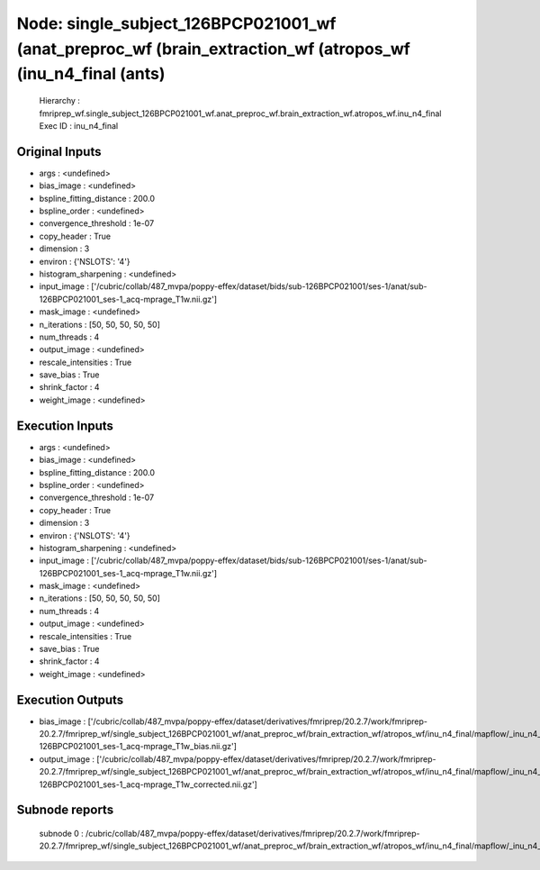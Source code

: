 Node: single_subject_126BPCP021001_wf (anat_preproc_wf (brain_extraction_wf (atropos_wf (inu_n4_final (ants)
============================================================================================================


 Hierarchy : fmriprep_wf.single_subject_126BPCP021001_wf.anat_preproc_wf.brain_extraction_wf.atropos_wf.inu_n4_final
 Exec ID : inu_n4_final


Original Inputs
---------------


* args : <undefined>
* bias_image : <undefined>
* bspline_fitting_distance : 200.0
* bspline_order : <undefined>
* convergence_threshold : 1e-07
* copy_header : True
* dimension : 3
* environ : {'NSLOTS': '4'}
* histogram_sharpening : <undefined>
* input_image : ['/cubric/collab/487_mvpa/poppy-effex/dataset/bids/sub-126BPCP021001/ses-1/anat/sub-126BPCP021001_ses-1_acq-mprage_T1w.nii.gz']
* mask_image : <undefined>
* n_iterations : [50, 50, 50, 50, 50]
* num_threads : 4
* output_image : <undefined>
* rescale_intensities : True
* save_bias : True
* shrink_factor : 4
* weight_image : <undefined>


Execution Inputs
----------------


* args : <undefined>
* bias_image : <undefined>
* bspline_fitting_distance : 200.0
* bspline_order : <undefined>
* convergence_threshold : 1e-07
* copy_header : True
* dimension : 3
* environ : {'NSLOTS': '4'}
* histogram_sharpening : <undefined>
* input_image : ['/cubric/collab/487_mvpa/poppy-effex/dataset/bids/sub-126BPCP021001/ses-1/anat/sub-126BPCP021001_ses-1_acq-mprage_T1w.nii.gz']
* mask_image : <undefined>
* n_iterations : [50, 50, 50, 50, 50]
* num_threads : 4
* output_image : <undefined>
* rescale_intensities : True
* save_bias : True
* shrink_factor : 4
* weight_image : <undefined>


Execution Outputs
-----------------


* bias_image : ['/cubric/collab/487_mvpa/poppy-effex/dataset/derivatives/fmriprep/20.2.7/work/fmriprep-20.2.7/fmriprep_wf/single_subject_126BPCP021001_wf/anat_preproc_wf/brain_extraction_wf/atropos_wf/inu_n4_final/mapflow/_inu_n4_final0/sub-126BPCP021001_ses-1_acq-mprage_T1w_bias.nii.gz']
* output_image : ['/cubric/collab/487_mvpa/poppy-effex/dataset/derivatives/fmriprep/20.2.7/work/fmriprep-20.2.7/fmriprep_wf/single_subject_126BPCP021001_wf/anat_preproc_wf/brain_extraction_wf/atropos_wf/inu_n4_final/mapflow/_inu_n4_final0/sub-126BPCP021001_ses-1_acq-mprage_T1w_corrected.nii.gz']


Subnode reports
---------------


 subnode 0 : /cubric/collab/487_mvpa/poppy-effex/dataset/derivatives/fmriprep/20.2.7/work/fmriprep-20.2.7/fmriprep_wf/single_subject_126BPCP021001_wf/anat_preproc_wf/brain_extraction_wf/atropos_wf/inu_n4_final/mapflow/_inu_n4_final0/_report/report.rst

